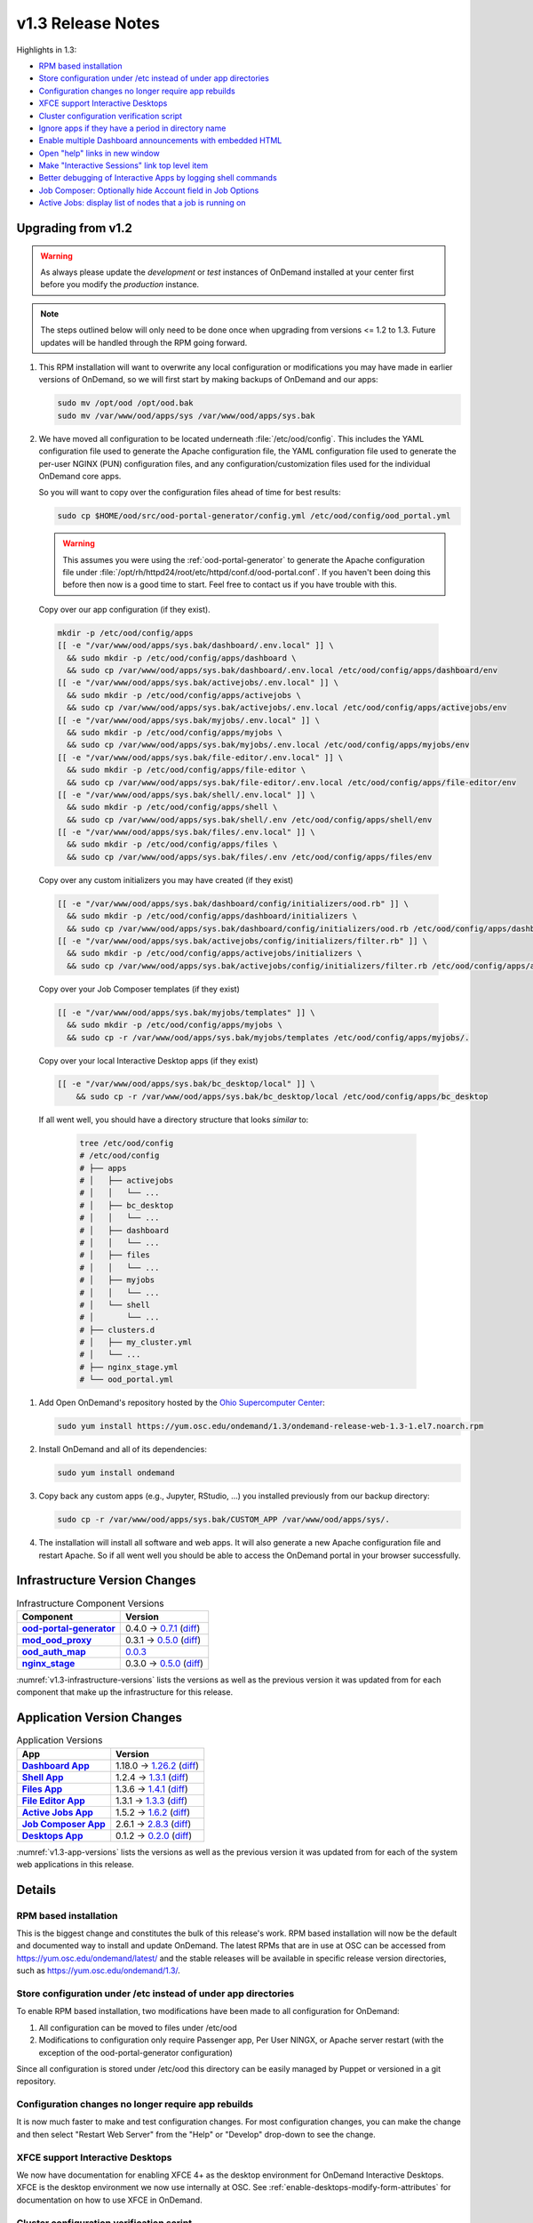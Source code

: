 .. _v1.3-release-notes:

v1.3 Release Notes
==================

Highlights in 1.3:

- `RPM based installation`_
- `Store configuration under /etc instead of under app directories`_
- `Configuration changes no longer require app rebuilds`_
- `XFCE support Interactive Desktops`_
- `Cluster configuration verification script`_
- `Ignore apps if they have a period in directory name`_
- `Enable multiple Dashboard announcements with embedded HTML`_
- `Open "help" links in new window`_
- `Make "Interactive Sessions" link top level item`_
- `Better debugging of Interactive Apps by logging shell commands`_
- `Job Composer: Optionally hide Account field in Job Options`_
- `Active Jobs: display list of nodes that a job is running on`_


Upgrading from v1.2
-------------------

.. warning::

   As always please update the *development* or *test* instances of OnDemand
   installed at your center first before you modify the *production* instance.

.. note::

   The steps outlined below will only need to be done once when upgrading from
   versions <= 1.2 to 1.3. Future updates will be handled through the RPM going
   forward.

#. This RPM installation will want to overwrite any local configuration or
   modifications you may have made in earlier versions of OnDemand, so we will
   first start by making backups of OnDemand and our apps:

   .. code-block:: sh

      sudo mv /opt/ood /opt/ood.bak
      sudo mv /var/www/ood/apps/sys /var/www/ood/apps/sys.bak

#. We have moved all configuration to be located underneath
   :file:`/etc/ood/config`. This includes the YAML configuration file used to
   generate the Apache configuration file, the YAML configuration file used to
   generate the per-user NGINX (PUN) configuration files, and any
   configuration/customization files used for the individual OnDemand core
   apps.

   So you will want to copy over the configuration files ahead of time for best
   results:

   .. code-block:: sh

      sudo cp $HOME/ood/src/ood-portal-generator/config.yml /etc/ood/config/ood_portal.yml

   .. warning::

      This assumes you were using the :ref:`ood-portal-generator` to generate
      the Apache configuration file under
      :file:`/opt/rh/httpd24/root/etc/httpd/conf.d/ood-portal.conf`. If you
      haven't been doing this before then now is a good time to start. Feel
      free to contact us if you have trouble with this.

  Copy over our app configuration (if they exist).

  .. code-block:: sh

      mkdir -p /etc/ood/config/apps
      [[ -e "/var/www/ood/apps/sys.bak/dashboard/.env.local" ]] \
        && sudo mkdir -p /etc/ood/config/apps/dashboard \
        && sudo cp /var/www/ood/apps/sys.bak/dashboard/.env.local /etc/ood/config/apps/dashboard/env
      [[ -e "/var/www/ood/apps/sys.bak/activejobs/.env.local" ]] \
        && sudo mkdir -p /etc/ood/config/apps/activejobs \
        && sudo cp /var/www/ood/apps/sys.bak/activejobs/.env.local /etc/ood/config/apps/activejobs/env
      [[ -e "/var/www/ood/apps/sys.bak/myjobs/.env.local" ]] \
        && sudo mkdir -p /etc/ood/config/apps/myjobs \
        && sudo cp /var/www/ood/apps/sys.bak/myjobs/.env.local /etc/ood/config/apps/myjobs/env
      [[ -e "/var/www/ood/apps/sys.bak/file-editor/.env.local" ]] \
        && sudo mkdir -p /etc/ood/config/apps/file-editor \
        && sudo cp /var/www/ood/apps/sys.bak/file-editor/.env.local /etc/ood/config/apps/file-editor/env
      [[ -e "/var/www/ood/apps/sys.bak/shell/.env.local" ]] \
        && sudo mkdir -p /etc/ood/config/apps/shell \
        && sudo cp /var/www/ood/apps/sys.bak/shell/.env /etc/ood/config/apps/shell/env
      [[ -e "/var/www/ood/apps/sys.bak/files/.env.local" ]] \
        && sudo mkdir -p /etc/ood/config/apps/files \
        && sudo cp /var/www/ood/apps/sys.bak/files/.env /etc/ood/config/apps/files/env

  Copy over any custom initializers you may have created (if they exist)

  .. code-block:: sh

      [[ -e "/var/www/ood/apps/sys.bak/dashboard/config/initializers/ood.rb" ]] \
        && sudo mkdir -p /etc/ood/config/apps/dashboard/initializers \
        && sudo cp /var/www/ood/apps/sys.bak/dashboard/config/initializers/ood.rb /etc/ood/config/apps/dashboard/initializers/ood.rb
      [[ -e "/var/www/ood/apps/sys.bak/activejobs/config/initializers/filter.rb" ]] \
        && sudo mkdir -p /etc/ood/config/apps/activejobs/initializers \
        && sudo cp /var/www/ood/apps/sys.bak/activejobs/config/initializers/filter.rb /etc/ood/config/apps/activejobs/initializers/filter.rb

  Copy over your Job Composer templates (if they exist)

  .. code-block:: sh

      [[ -e "/var/www/ood/apps/sys.bak/myjobs/templates" ]] \
        && sudo mkdir -p /etc/ood/config/apps/myjobs \
        && sudo cp -r /var/www/ood/apps/sys.bak/myjobs/templates /etc/ood/config/apps/myjobs/.

  Copy over your local Interactive Desktop apps (if they exist)

  .. code-block:: sh

      [[ -e "/var/www/ood/apps/sys.bak/bc_desktop/local" ]] \
          && sudo cp -r /var/www/ood/apps/sys.bak/bc_desktop/local /etc/ood/config/apps/bc_desktop

  If all went well, you should have a directory structure that looks *similar* to:

   .. code-block:: sh

      tree /etc/ood/config
      # /etc/ood/config
      # ├── apps
      # │   ├── activejobs
      # │   │   └── ...
      # │   ├── bc_desktop
      # │   │   └── ...
      # │   ├── dashboard
      # │   │   └── ...
      # │   ├── files
      # │   │   └── ...
      # │   ├── myjobs
      # │   │   └── ...
      # │   └── shell
      # │       └── ...
      # ├── clusters.d
      # │   ├── my_cluster.yml
      # │   └── ...
      # ├── nginx_stage.yml
      # └── ood_portal.yml

#. Add Open OnDemand's repository hosted by the `Ohio Supercomputer Center`_:

   .. code-block:: sh

      sudo yum install https://yum.osc.edu/ondemand/1.3/ondemand-release-web-1.3-1.el7.noarch.rpm

#. Install OnDemand and all of its dependencies:

   .. code-block:: sh

      sudo yum install ondemand

#. Copy back any custom apps (e.g., Jupyter, RStudio, ...) you installed
   previously from our backup directory:

   .. code-block:: sh

      sudo cp -r /var/www/ood/apps/sys.bak/CUSTOM_APP /var/www/ood/apps/sys/.

#. The installation will install all software and web apps. It will also
   generate a new Apache configuration file and restart Apache. So if all went
   well you should be able to access the OnDemand portal in your browser
   successfully.

Infrastructure Version Changes
------------------------------

.. _v1.3-infrastructure-versions:
.. list-table:: Infrastructure Component Versions
   :widths: auto
   :header-rows: 1
   :stub-columns: 1

   * - Component
     - Version
   * - `ood-portal-generator`_
     - 0.4.0 → `0.7.1 <https://github.com/OSC/ood-portal-generator/blob/v0.7.1/CHANGELOG.md>`__
       (`diff <https://github.com/OSC/ood-portal-generator/compare/v0.4.0...v0.7.1>`__)
   * - `mod_ood_proxy`_
     - 0.3.1 → `0.5.0 <https://github.com/OSC/mod_ood_proxy/blob/v0.5.0/CHANGELOG.md>`__
       (`diff <https://github.com/OSC/mod_ood_proxy/compare/v0.3.1...v0.5.0>`__)
   * - `ood_auth_map`_
     - `0.0.3 <https://github.com/OSC/ood_auth_map/blob/v0.0.3/CHANGELOG.md>`__
   * - `nginx_stage`_
     - 0.3.0 → `0.5.0 <https://github.com/OSC/nginx_stage/blob/v0.5.0/CHANGELOG.md>`__
       (`diff <https://github.com/OSC/nginx_stage/compare/v0.3.0...v0.5.0>`__)

:numref:`v1.3-infrastructure-versions` lists the versions as well as the
previous version it was updated from for each component that make up the
infrastructure for this release.

Application Version Changes
----------------------------

.. _v1.3-app-versions:
.. list-table:: Application Versions
   :widths: auto
   :header-rows: 1
   :stub-columns: 1

   * - App
     - Version
   * - `Dashboard App`_
     - 1.18.0 → `1.26.2 <https://github.com/OSC/ood-dashboard/blob/v1.26.2/CHANGELOG.md>`__
       (`diff <https://github.com/OSC/ood-dashboard/compare/v1.18.0...v1.26.2>`__)
   * - `Shell App`_
     - 1.2.4 → `1.3.1 <https://github.com/OSC/ood-shell/blob/v1.3.1/CHANGELOG.md>`__
       (`diff <https://github.com/OSC/ood-shell/compare/v1.2.4...v1.3.1>`__)
   * - `Files App`_
     - 1.3.6 → `1.4.1 <https://github.com/OSC/ood-fileexplorer/blob/v1.4.1/CHANGELOG.md>`__
       (`diff <https://github.com/OSC/ood-fileexplorer/compare/v1.3.6...v1.4.1>`__)
   * - `File Editor App`_
     - 1.3.1 → `1.3.3 <https://github.com/OSC/ood-fileeditor/blob/v1.3.3/CHANGELOG.md>`__
       (`diff <https://github.com/OSC/ood-fileeditor/compare/v1.3.1...v1.3.3>`__)
   * - `Active Jobs App`_
     - 1.5.2 → `1.6.2 <https://github.com/OSC/ood-activejobs/blob/v1.6.2/CHANGELOG.md>`__
       (`diff <https://github.com/OSC/ood-activejobs/compare/v1.5.2...v1.6.2>`__)
   * - `Job Composer App`_
     - 2.6.1 → `2.8.3 <https://github.com/OSC/ood-myjobs/blob/v2.8.3/CHANGELOG.md>`__
       (`diff <https://github.com/OSC/ood-myjobs/compare/v2.6.1...v2.8.3>`__)
   * - `Desktops App`_
     - 0.1.2 → `0.2.0 <https://github.com/OSC/bc_desktop/blob/v0.2.0/CHANGELOG.md>`__
       (`diff <https://github.com/OSC/bc_desktop/compare/v0.1.2...v0.2.0>`__)

:numref:`v1.3-app-versions` lists the versions as well as the previous version
it was updated from for each of the system web applications in this release.


Details
-------

RPM based installation
......................

This is the biggest change and constitutes the bulk of this release's work. RPM
based installation will now be the default and documented way to install and
update OnDemand. The latest RPMs that are in use at OSC can be accessed from
https://yum.osc.edu/ondemand/latest/ and the stable releases will be available
in specific release version directories, such as
https://yum.osc.edu/ondemand/1.3/.

Store configuration under /etc instead of under app directories
..................................................................

To enable RPM based installation, two modifications have been made to all
configuration for OnDemand:

1. All configuration can be moved to files under /etc/ood
2. Modifications to configuration only require Passenger app, Per User NINGX,
   or Apache server restart (with the exception of the ood-portal-generator
   configuration)

Since all configuration is stored under /etc/ood this directory can be easily
managed by Puppet or versioned in a git repository.

Configuration changes no longer require app rebuilds
..................................................................

It is now much faster to make and test configuration changes. For most
configuration changes, you can make the change and then select "Restart Web
Server" from the "Help" or "Develop" drop-down to see the change.

XFCE support Interactive Desktops
..................................................................

We now have documentation for enabling XFCE 4+ as the desktop environment for
OnDemand Interactive Desktops. XFCE is the desktop environment we now use
internally at OSC. See :ref:`enable-desktops-modify-form-attributes` for
documentation on how to use XFCE in OnDemand.

Cluster configuration verification script
..................................................................

A Rake task has been added to the Dashboard app that will submit and check the
status of jobs for each cluster specified in the cluster configuration. This provides
a quick way to verify that OnDemand has been properly configured for a new
cluster and should speed up installation. See :ref:`resource-manager-test` in
the cluster configuration documentation for more details.

Ignore apps if they have a period in directory name
..................................................................

You can effectively hide apps from being displayed in the Dashboard by adding a
period in the app's directory name. This is useful if you want to make a backup
of an app, e.g., :file:`../myapp.bak/`. Or just want to include a hidden
directory in the app deployment directory, e.g., :file:`../.hidden-app/`.

Enable multiple Dashboard announcements with embedded HTML
..................................................................

Site-wide dashboard announcement support in OnDemand has been expanded. Originally we supported a file ``/etc/ood/config/announcement.md`` but now a YAML file ``/etc/ood/config/announcement.yml`` can be used. A collection of markdown and YAML announcements in ``/etc/ood/config/announcements.d/`` can be added. The YAML file provides extra benefits:

#. Preprocess file using ERB so that ERB tags can provide per-request dynamic modification of the announcement
#. Control the color of announcement with ``:type`` which is the Bootstrap alert name (``warning``, ``info``, ``success``, or ``danger``)
#. Control whether announcement appears or not by setting ``:msg`` to a string or ``nil``

The ability to use ERB means we can set the ``msg`` to nil after a certain time period. For example:

.. code-block:: erb

   type: warning
   msg: |
     <%- if Time.now < Time.new(2018, 1, 23, 15, 0, 0) -%>
     **NOTICE:** The Ruby nodes on the Quick cluster will go down on Tuesday
     January 23, 2018 from 1 - 3 pm for scheduled maintenance. This will affect
     only **Ruby VDI** sessions scheduled to run during this time period. These
     sessions will be put on hold until after the maintenance period is complete.
     <%- end -%>

In this example, the announcement appears on the dashboard until Jan 23 at 3:00. We'll add more documentation for this soon. If you want to take advantage of this now just ask a question on the ood-users mailing list.

Open "help" links in new window
..................................................................

Currently, any app that is served by a separate Passenger process, external to
the Dashboard app, is opened in a new window. Thus, Shell Access, Files, Active
Jobs, and Job Composer all open in new windows. Interactive App Plugins are
managed by the Dashboard so they open in the same window. We fixed the external
links in the Help menu to follow this convention.

Make "Interactive Sessions" link top level item
..................................................................

The Interactive Sessions link was moved from the first item in the Interactive
Apps menu to a top level item on the navbar. Since these apps are one of the
primary ways users use OnDemand this makes access to active sessions require
one less click. Also, this frees us to place links to Interactive Apps anywhere
in the navigation hierarchy without having to provide an associated sessions
link in the same place.

Better debugging of Interactive Apps by logging shell commands
..................................................................

Whenever an Interactive Session is started from the Dashboard, the shell
command used to submit the job is logged to the user's NGINX configuration to help
with debugging Interactive Apps.

Job Composer: Optionally hide Account field in Job Options
..................................................................

The Job Composer provides a field in the Job Options form to set the Account,
which when the job is submitted uses the appropriate account flag for the
resource manager (whether it is ``-A`` or ``-P`` or ``--account``, etc.). However, some
sites do not use this, and others use different mechanisms for accounting. Long
term we want to support flexible configuration of this web form, but for now we
have added the ability to hide this Account field from the web form. This field
is hidden by adding to the Job Composer's ``env`` file:
``OOD_SHOW_JOB_OPTIONS_ACCOUNT_FIELD=0``

Active Jobs: display list of nodes that a job is running on
..................................................................

In Active Jobs, if the resource manager provides it, the list of nodes a job is
running on will display in the details section of the job.

.. _ood-portal-generator: https://github.com/OSC/ood-portal-generator
.. _mod_ood_proxy: https://github.com/OSC/mod_ood_proxy
.. _ood_auth_map: https://github.com/OSC/ood_auth_map
.. _nginx_stage: https://github.com/OSC/nginx_stage
.. _Dashboard App: https://github.com/OSC/ood-dashboard
.. _Shell App: https://github.com/OSC/ood-shell
.. _Files App: https://github.com/OSC/ood-fileexplorer
.. _File Editor App: https://github.com/OSC/ood-fileeditor
.. _Active Jobs App: https://github.com/OSC/ood-activejobs
.. _Job Composer App: https://github.com/OSC/ood-myjobs
.. _Desktops App: https://github.com/OSC/bc_desktop
.. _ohio supercomputer center: https://www.osc.edu/
